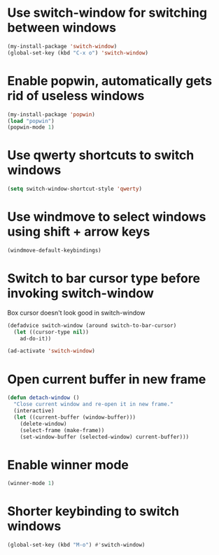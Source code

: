 * Use switch-window for switching between windows
  #+begin_src emacs-lisp
    (my-install-package 'switch-window)
    (global-set-key (kbd "C-x o") 'switch-window)
  #+end_src


* Enable popwin, automatically gets rid of useless windows
  #+begin_src emacs-lisp
    (my-install-package 'popwin)
    (load "popwin")
    (popwin-mode 1)
  #+end_src


* Use qwerty shortcuts to switch windows
  #+begin_src emacs-lisp
    (setq switch-window-shortcut-style 'qwerty)
  #+end_src


* Use windmove to select windows using shift + arrow keys
  #+begin_src emacs-lisp
    (windmove-default-keybindings)
  #+end_src


* Switch to bar cursor type before invoking switch-window
  Box cursor doesn't look good in switch-window
  #+begin_src emacs-lisp
    (defadvice switch-window (around switch-to-bar-cursor)
      (let ((cursor-type nil))
        ad-do-it))

    (ad-activate 'switch-window)
  #+end_src


* Open current buffer in new frame
  #+begin_src emacs-lisp
    (defun detach-window ()
      "Close current window and re-open it in new frame."
      (interactive)
      (let ((current-buffer (window-buffer)))
        (delete-window)
        (select-frame (make-frame))
        (set-window-buffer (selected-window) current-buffer)))
  #+end_src


* Enable winner mode
  #+begin_src emacs-lisp
    (winner-mode 1)
  #+end_src


* Shorter keybinding to switch windows
  #+begin_src emacs-lisp
    (global-set-key (kbd "M-o") #'switch-window)
  #+end_src
